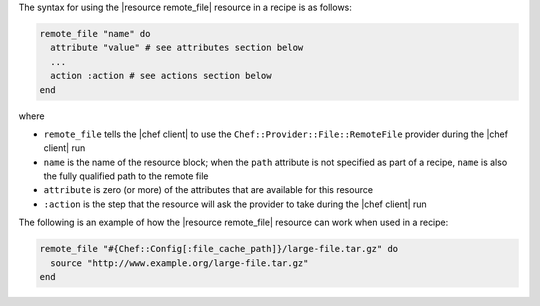 .. The contents of this file are included in multiple topics.
.. This file should not be changed in a way that hinders its ability to appear in multiple documentation sets.

The syntax for using the |resource remote_file| resource in a recipe is as follows:

.. code-block:: ruby

   remote_file "name" do
     attribute "value" # see attributes section below
     ...
     action :action # see actions section below
   end

where 

* ``remote_file`` tells the |chef client| to use the ``Chef::Provider::File::RemoteFile`` provider during the |chef client| run
* ``name`` is the name of the resource block; when the ``path`` attribute is not specified as part of a recipe, ``name`` is also the fully qualified path to the remote file
* ``attribute`` is zero (or more) of the attributes that are available for this resource
* ``:action`` is the step that the resource will ask the provider to take during the |chef client| run

The following is an example of how the |resource remote_file| resource can work when used in a recipe:

.. code-block:: ruby

   remote_file "#{Chef::Config[:file_cache_path]}/large-file.tar.gz" do
     source "http://www.example.org/large-file.tar.gz"
   end